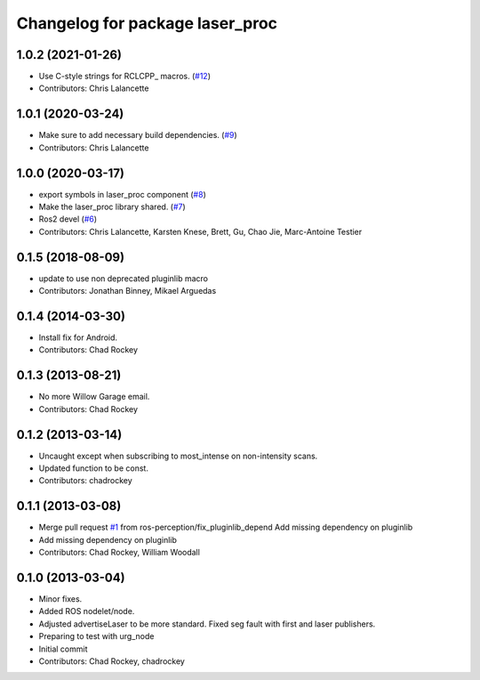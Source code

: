 ^^^^^^^^^^^^^^^^^^^^^^^^^^^^^^^^
Changelog for package laser_proc
^^^^^^^^^^^^^^^^^^^^^^^^^^^^^^^^

1.0.2 (2021-01-26)
------------------
* Use C-style strings for RCLCPP\_ macros. (`#12 <https://github.com/ros-perception/laser_proc/issues/12>`_)
* Contributors: Chris Lalancette

1.0.1 (2020-03-24)
------------------
* Make sure to add necessary build dependencies. (`#9 <https://github.com/ros-perception/laser_proc/issues/9>`_)
* Contributors: Chris Lalancette

1.0.0 (2020-03-17)
------------------
* export symbols in laser_proc component (`#8 <https://github.com/ros-perception/laser_proc/issues/8>`_)
* Make the laser_proc library shared. (`#7 <https://github.com/ros-perception/laser_proc/issues/7>`_)
* Ros2 devel (`#6 <https://github.com/ros-perception/laser_proc/issues/6>`_)
* Contributors: Chris Lalancette, Karsten Knese, Brett, Gu, Chao Jie, Marc-Antoine Testier

0.1.5 (2018-08-09)
------------------
* update to use non deprecated pluginlib macro
* Contributors: Jonathan Binney, Mikael Arguedas

0.1.4 (2014-03-30)
------------------
* Install fix for Android.
* Contributors: Chad Rockey

0.1.3 (2013-08-21)
------------------
* No more Willow Garage email.
* Contributors: Chad Rockey

0.1.2 (2013-03-14)
------------------
* Uncaught except when subscribing to most_intense on non-intensity scans.
* Updated function to be const.
* Contributors: chadrockey

0.1.1 (2013-03-08)
------------------
* Merge pull request `#1 <https://github.com/ros-perception/laser_proc/issues/1>`_ from ros-perception/fix_pluginlib_depend
  Add missing dependency on pluginlib
* Add missing dependency on pluginlib
* Contributors: Chad Rockey, William Woodall

0.1.0 (2013-03-04)
------------------
* Minor fixes.
* Added ROS nodelet/node.
* Adjusted advertiseLaser to be more standard.  Fixed seg fault with first and laser publishers.
* Preparing to test with urg_node
* Initial commit
* Contributors: Chad Rockey, chadrockey
